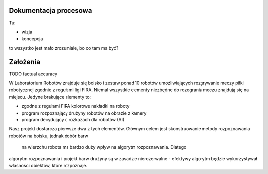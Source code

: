 

Dokumentacja procesowa
======================

Tu:

* wizja
* koncepcja

to wszystko jest mało zrozumiałe, bo co tam ma być?

Założenia
=========

TODO factual accuracy

W Laboratorium Robotów znajduje się boisko i zestaw ponad 10 robotów 
umożliwiających rozgrywanie meczy piłki robotycznej zgodnie z regułami ligi 
FIRA. Niemal wszystkie elementy niezbędne do rozegrania meczu znajdują się na 
miejscu. Jedyne brakujące elementy to:

* zgodne z regułami FIRA kolorowe nakładki na roboty
* program rozpoznający drużyny robotów na obrazie z kamery
* program decydujący o rozkazach dla robotów (AI)

Nasz projekt dostarcza pierwsze dwa z tych elementów. Głównym celem
jest skonstruowanie metody rozpoznawania robotów na boisku, jednak dobór barw
 na wierzchu robota ma bardzo duży wpływ na algorytm rozpoznawania. Dlatego 
algorytm rozpoznawania i projekt barw drużyny są w zasadzie nierozerwalne - 
efektywy algorytm będzie wykorzystywał własności obiektów, które rozpoznaje.





